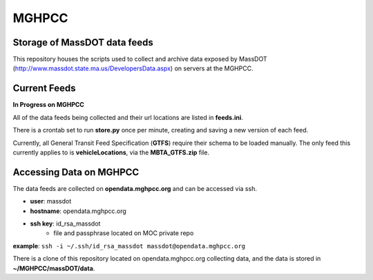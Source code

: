 MGHPCC
======

Storage of MassDOT data feeds
-----------------------------

This repository houses the scripts used to collect and archive data
exposed by MassDOT (http://www.massdot.state.ma.us/DevelopersData.aspx)
on servers at the MGHPCC.

Current Feeds
-------------

**In Progress on MGHPCC**

All of the data feeds being collected and their url locations are listed
in **feeds.ini**.

There is a crontab set to run **store.py** once per minute, creating and saving a new version of each feed.

Currently, all General Transit Feed Specification (**GTFS**) require their schema 
to be loaded manually.  The only feed this currently applies to is 
**vehicleLocations**, via the **MBTA_GTFS.zip** file.

Accessing Data on MGHPCC
------------------------

The data feeds are collected on **opendata.mghpcc.org** and 
can be accessed via ssh.

- **user**: massdot
- **hostname**: opendata.mghpcc.org
- **ssh key**: id_rsa_massdot
	- file and passphrase located on MOC private repo

**example**: ``ssh -i ~/.ssh/id_rsa_massdot massdot@opendata.mghpcc.org``

There is a clone of this repository located on opendata.mghpcc.org 
collecting data, and the data is stored in **~/MGHPCC/massDOT/data**.


